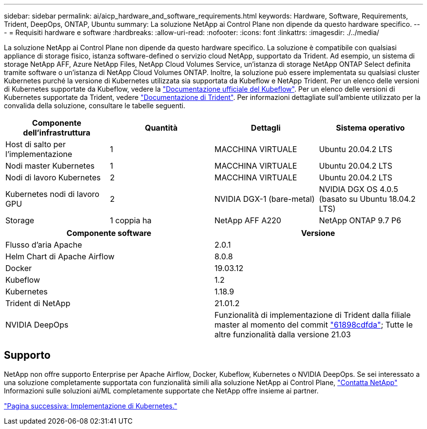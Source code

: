---
sidebar: sidebar 
permalink: ai/aicp_hardware_and_software_requirements.html 
keywords: Hardware, Software, Requirements, Trident, DeepOps, ONTAP, Ubuntu 
summary: La soluzione NetApp ai Control Plane non dipende da questo hardware specifico. 
---
= Requisiti hardware e software
:hardbreaks:
:allow-uri-read: 
:nofooter: 
:icons: font
:linkattrs: 
:imagesdir: ./../media/


[role="lead"]
La soluzione NetApp ai Control Plane non dipende da questo hardware specifico. La soluzione è compatibile con qualsiasi appliance di storage fisico, istanza software-defined o servizio cloud NetApp, supportato da Trident. Ad esempio, un sistema di storage NetApp AFF, Azure NetApp Files, NetApp Cloud Volumes Service, un'istanza di storage NetApp ONTAP Select definita tramite software o un'istanza di NetApp Cloud Volumes ONTAP. Inoltre, la soluzione può essere implementata su qualsiasi cluster Kubernetes purché la versione di Kubernetes utilizzata sia supportata da Kubeflow e NetApp Trident. Per un elenco delle versioni di Kubernetes supportate da Kubeflow, vedere la https://www.kubeflow.org/docs/started/getting-started/["Documentazione ufficiale del Kubeflow"^]. Per un elenco delle versioni di Kubernetes supportate da Trident, vedere https://netapp-trident.readthedocs.io/["Documentazione di Trident"^]. Per informazioni dettagliate sull'ambiente utilizzato per la convalida della soluzione, consultare le tabelle seguenti.

|===
| Componente dell'infrastruttura | Quantità | Dettagli | Sistema operativo 


| Host di salto per l'implementazione | 1 | MACCHINA VIRTUALE | Ubuntu 20.04.2 LTS 


| Nodi master Kubernetes | 1 | MACCHINA VIRTUALE | Ubuntu 20.04.2 LTS 


| Nodi di lavoro Kubernetes | 2 | MACCHINA VIRTUALE | Ubuntu 20.04.2 LTS 


| Kubernetes nodi di lavoro GPU | 2 | NVIDIA DGX-1 (bare-metal) | NVIDIA DGX OS 4.0.5 (basato su Ubuntu 18.04.2 LTS) 


| Storage | 1 coppia ha | NetApp AFF A220 | NetApp ONTAP 9.7 P6 
|===
|===
| Componente software | Versione 


| Flusso d'aria Apache | 2.0.1 


| Helm Chart di Apache Airflow | 8.0.8 


| Docker | 19.03.12 


| Kubeflow | 1.2 


| Kubernetes | 1.18.9 


| Trident di NetApp | 21.01.2 


| NVIDIA DeepOps | Funzionalità di implementazione di Trident dalla filiale master al momento del commit link:https://github.com/NVIDIA/deepops/tree/61898cdfdaa0c59c07e9fabf3022945a905b148e/docs/k8s-cluster["61898cdfda"]; Tutte le altre funzionalità dalla versione 21.03 
|===


== Supporto

NetApp non offre supporto Enterprise per Apache Airflow, Docker, Kubeflow, Kubernetes o NVIDIA DeepOps. Se sei interessato a una soluzione completamente supportata con funzionalità simili alla soluzione NetApp ai Control Plane, link:https://www.netapp.com/us/contact-us/index.aspx?for_cr=us["Contatta NetApp"] Informazioni sulle soluzioni ai/ML completamente supportate che NetApp offre insieme ai partner.

link:aicp_kubernetes_deployment.html["Pagina successiva: Implementazione di Kubernetes."]

